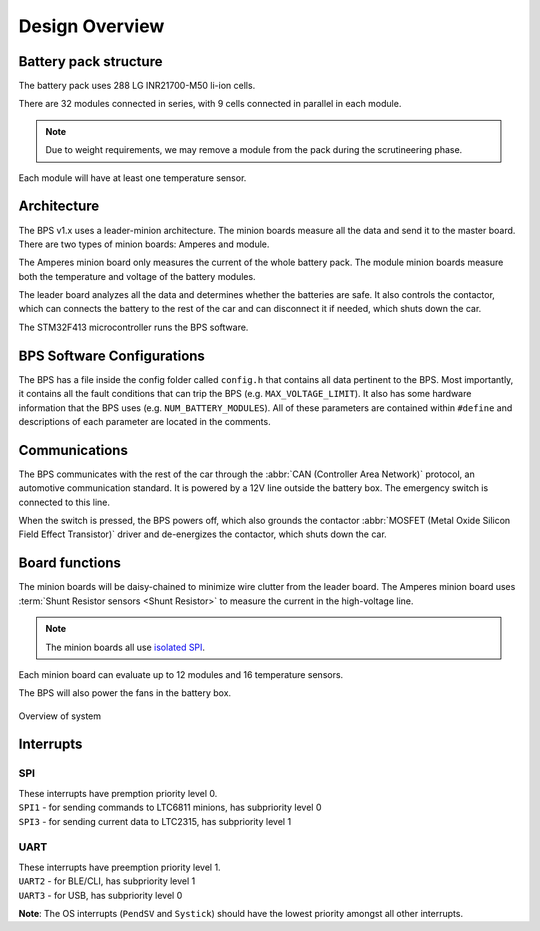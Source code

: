 ******************
Design Overview
******************

Battery pack structure
======================

The battery pack uses 288 LG INR21700-M50 li-ion cells.

There are 32 modules connected in series, with 9 cells connected in parallel in each module. 

.. note::
  Due to weight requirements, we may remove a module from the pack during the scrutineering phase. 
  
Each module will have at least one temperature sensor.

Architecture
============

The BPS v1.x uses a leader-minion architecture. The minion boards measure all the data and send it to the master board. 
There are two types of minion boards: Amperes and module. 

The Amperes minion board only measures the current of the whole battery pack. The module minion boards measure both the temperature and voltage of the battery modules. 

The leader board analyzes all the data and determines whether the batteries are safe. 
It also controls the contactor, which can connects the battery to the rest of the car and can disconnect it if needed, which shuts down the car.

The STM32F413 microcontroller runs the BPS software.

BPS Software Configurations
============================

The BPS has a file inside the config folder called ``config.h`` that contains all data pertinent to the BPS.
Most importantly, it contains all the fault conditions that can trip the BPS (e.g. ``MAX_VOLTAGE_LIMIT``). 
It also has some hardware information that the BPS uses (e.g. ``NUM_BATTERY_MODULES``). All of these
parameters are contained within ``#define`` and descriptions of each parameter are located in the comments.

Communications
==============

The BPS communicates with the rest of the car through the :abbr:`CAN (Controller Area Network)` protocol, an automotive communication standard. 
It is powered by a 12V line outside the battery box. The emergency switch is connected to this line.

When the switch is pressed, the BPS powers off, which also grounds the contactor :abbr:`MOSFET (Metal Oxide Silicon Field Effect Transistor)` driver and de-energizes the contactor, 
which shuts down the car.

Board functions
===============

The minion boards will be daisy-chained to minimize wire clutter from the leader board. 
The Amperes minion board uses :term:`Shunt Resistor sensors <Shunt Resistor>` to measure the current in the high-voltage line. 

.. note::
  The minion boards all use `isolated SPI <https://www.analog.com/en/products/interface-isolation/isolation/spisolator.html>`_. 
.. 

Each minion board can evaluate up to 12 modules and 16 temperature sensors.

The BPS will also power the fans in the battery box.

.. figure:: ../_static/system_overview.png
   :align: center

   Overview of system

Interrupts
==========

SPI
###

| These interrupts have premption priority level 0.
| ``SPI1`` - for sending commands to LTC6811 minions, has subpriority level 0
| ``SPI3`` - for sending current data to LTC2315, has subpriority level 1

UART 
####

| These interrupts have preemption priority level 1.
| ``UART2`` - for BLE/CLI, has subpriority level 1
| ``UART3`` - for USB, has subpriority level 0

**Note**: The OS interrupts (``PendSV`` and ``Systick``) should have the lowest priority amongst all other interrupts. 
